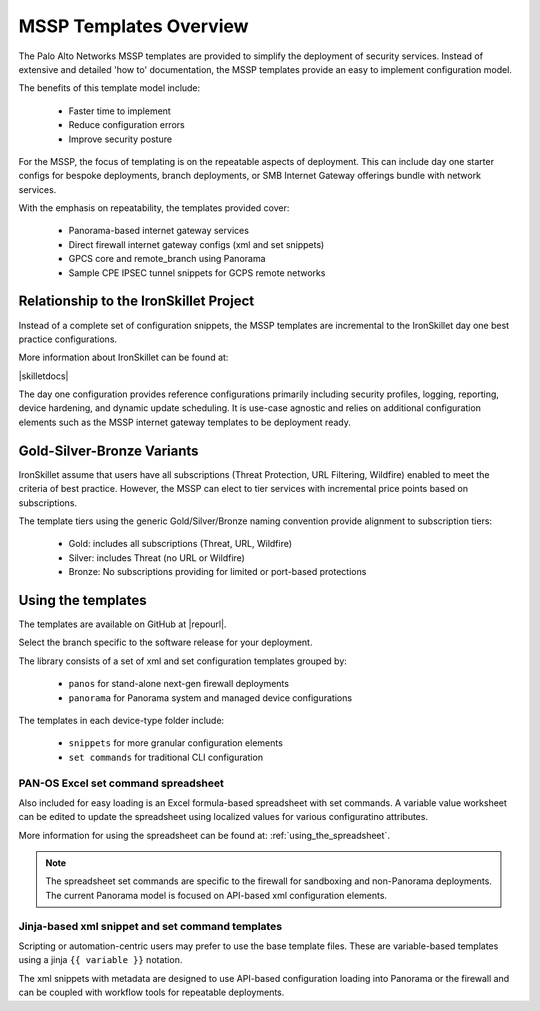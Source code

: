 MSSP Templates Overview
=======================

The Palo Alto Networks MSSP templates are provided to simplify the deployment of security services. Instead of extensive and detailed 'how to'
documentation, the MSSP templates provide an easy to implement configuration model.

The benefits of this template model include:

    + Faster time to implement
    + Reduce configuration errors
    + Improve security posture

For the MSSP, the focus of templating is on the repeatable aspects of deployment. This can include day one starter configs
for bespoke deployments, branch deployments, or SMB Internet Gateway offerings bundle with network services.

With the emphasis on repeatability, the templates provided cover:

    + Panorama-based internet gateway services

    + Direct firewall internet gateway configs (xml and set snippets)

    + GPCS core and remote_branch using Panorama

    + Sample CPE IPSEC tunnel snippets for GCPS remote networks


Relationship to the IronSkillet Project
----------------------------------------
Instead of a complete set of configuration snippets, the MSSP templates are incremental to the IronSkillet day one
best practice configurations.

More information about IronSkillet can be found at:

|skilletdocs|


The day one configuration provides reference configurations primarily including security profiles, logging, reporting,
device hardening, and dynamic update scheduling. It is use-case agnostic and relies on additional configuration elements
such as the MSSP internet gateway templates to be deployment ready.


Gold-Silver-Bronze Variants
---------------------------

IronSkillet assume that users have all subscriptions (Threat Protection, URL Filtering, Wildfire) enabled to meet the
criteria of best practice. However, the MSSP can elect to tier services with incremental price points based on subscriptions.

The template tiers using the generic Gold/Silver/Bronze naming convention provide alignment to subscription tiers:

    + Gold: includes all subscriptions (Threat, URL, Wildfire)

    + Silver: includes Threat (no URL or Wildfire)

    + Bronze: No subscriptions providing for limited or port-based protections



Using the templates
-------------------

The templates are available on GitHub at |repourl|.

Select the branch specific to the software release for your deployment.

The library consists of a set of xml and set configuration templates grouped by:

    + ``panos`` for stand-alone next-gen firewall deployments
    + ``panorama`` for Panorama system and managed device configurations

The templates in each device-type folder include:

    + ``snippets`` for more granular configuration elements
    + ``set commands`` for traditional CLI configuration



PAN-OS Excel set command spreadsheet
^^^^^^^^^^^^^^^^^^^^^^^^^^^^^^^^^^^^

Also included for easy loading is an Excel formula-based spreadsheet with set commands. A variable value worksheet can be
edited to update the spreadsheet using localized values for various configuratino attributes.

More information for using the spreadsheet can be found at: :ref:`using_the_spreadsheet`.

.. NOTE::
        The spreadsheet set commands are specific to the firewall for sandboxing and non-Panorama deployments. The current
        Panorama model is focused on API-based xml configuration elements.


Jinja-based xml snippet and set command templates
^^^^^^^^^^^^^^^^^^^^^^^^^^^^^^^^^^^^^^^^^^^^^^^^^

Scripting or automation-centric users may prefer to use the base template files.
These are variable-based templates using a jinja ``{{ variable }}`` notation.

The xml snippets with metadata are designed to use API-based configuration loading into Panorama or the firewall and
can be coupled with workflow tools for repeatable deployments.



